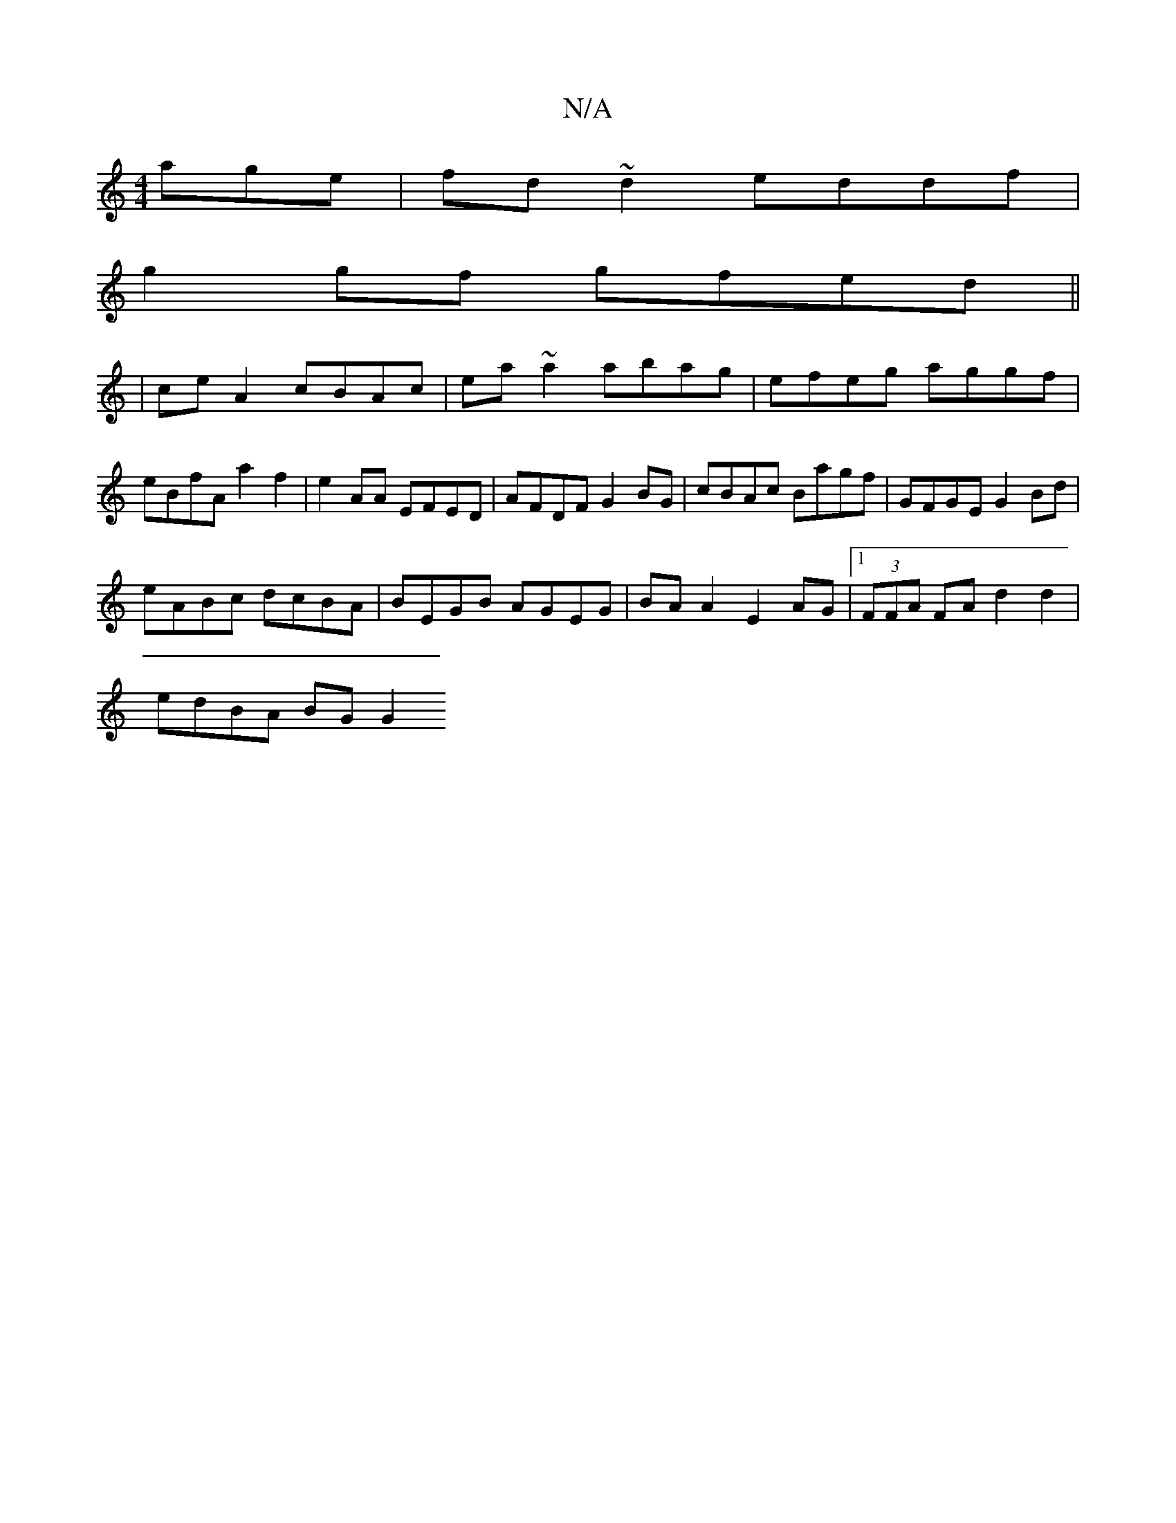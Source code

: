 X:1
T:N/A
M:4/4
R:N/A
K:Cmajor
age | fd~d2 eddf |
g2gf gfed ||
| ceA2 cBAc | ea~a2 abag | efeg aggf | eBfA a2 f2 | e2AA EFED | AFDF G2 BG | cBAc Bagf |GFGE G2 Bd |
eABc dcBA | BEGB AGEG | BA A2 E2 AG |[1 (3FFA FA d2 d2 |
edBA BGG2 